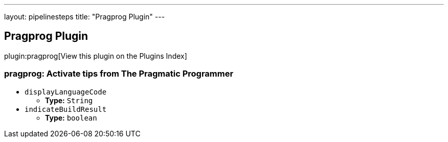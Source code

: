 ---
layout: pipelinesteps
title: "Pragprog Plugin"
---

:notitle:
:description:
:author:
:email: jenkinsci-users@googlegroups.com
:sectanchors:
:toc: left

== Pragprog Plugin

plugin:pragprog[View this plugin on the Plugins Index]

=== +pragprog+: Activate tips from The Pragmatic Programmer
++++
<ul><li><code>displayLanguageCode</code>
<ul><li><b>Type:</b> <code>String</code></li></ul></li>
<li><code>indicateBuildResult</code>
<ul><li><b>Type:</b> <code>boolean</code></li></ul></li>
</ul>


++++
